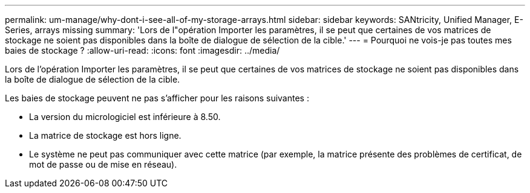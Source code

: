 ---
permalink: um-manage/why-dont-i-see-all-of-my-storage-arrays.html 
sidebar: sidebar 
keywords: SANtricity, Unified Manager, E-Series, arrays missing 
summary: 'Lors de l"opération Importer les paramètres, il se peut que certaines de vos matrices de stockage ne soient pas disponibles dans la boîte de dialogue de sélection de la cible.' 
---
= Pourquoi ne vois-je pas toutes mes baies de stockage ?
:allow-uri-read: 
:icons: font
:imagesdir: ../media/


[role="lead"]
Lors de l'opération Importer les paramètres, il se peut que certaines de vos matrices de stockage ne soient pas disponibles dans la boîte de dialogue de sélection de la cible.

Les baies de stockage peuvent ne pas s'afficher pour les raisons suivantes :

* La version du micrologiciel est inférieure à 8.50.
* La matrice de stockage est hors ligne.
* Le système ne peut pas communiquer avec cette matrice (par exemple, la matrice présente des problèmes de certificat, de mot de passe ou de mise en réseau).

